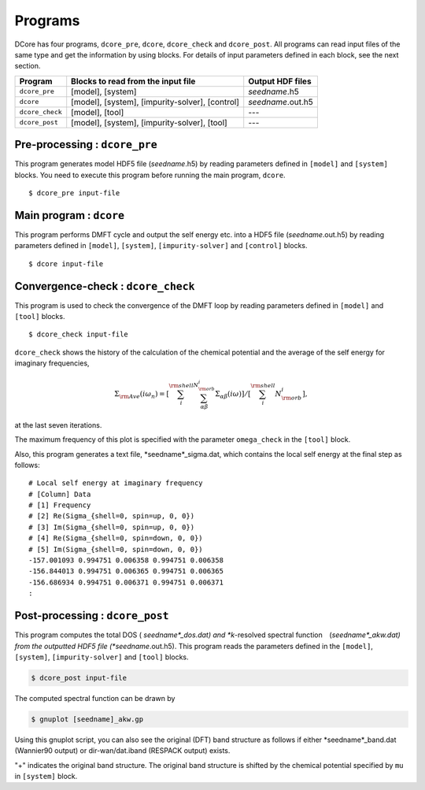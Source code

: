 .. _programs:

Programs
========

DCore has four programs, ``dcore_pre``, ``dcore``, ``dcore_check``  and ``dcore_post``.
All programs can read input files of the same type and get the information by using blocks.
For details of input parameters defined in each block, see the next section.

================= ================================================== ====================
Program           Blocks to read from the input file                 Output HDF files
================= ================================================== ====================
``dcore_pre``     [model], [system]                                  *seedname*.h5
``dcore``         [model], [system], [impurity-solver], [control]    *seedname*.out.h5
``dcore_check``   [model], [tool]                                    ---
``dcore_post``    [model], [system], [impurity-solver], [tool]       ---
================= ================================================== ====================


Pre-processing : ``dcore_pre``
~~~~~~~~~~~~~~~~~~~~~~~~~~~~~~

This program generates model HDF5 file (*seedname*.h5) by reading parameters defined in ``[model]`` and ``[system]`` blocks.
You need to execute this program before running the main program, ``dcore``.

::

   $ dcore_pre input-file

Main program : ``dcore``
~~~~~~~~~~~~~~~~~~~~~~~~

This program performs DMFT cycle and output the self energy etc. into a HDF5
file (*seedname*.out.h5) by reading parameters defined in ``[model]``, ``[system]``, ``[impurity-solver]`` and ``[control]`` blocks.

::

   $ dcore input-file

Convergence-check : ``dcore_check``
~~~~~~~~~~~~~~~~~~~~~~~~~~~~~~~~~~~

This program is used to check the convergence of the DMFT loop by reading parameters defined in ``[model]`` and ``[tool]`` blocks.

::

   $ dcore_check input-file

``dcore_check`` shows the history of the calculation of the chemical potential and the average of the self energy for imaginary frequencies,

.. math::

   \Sigma_{\rm Ave} (i \omega_n) = 
   \left[\sum_i^{\rm shell} \sum_{\alpha \beta}^{N_{\rm orb}^i} \Sigma_{\alpha \beta}(i\omega)\right]
   /\left[\sum_i^{\rm shell} N_{\rm orb}^{i}\right],

at the last seven iterations.

.. image:: ../tutorial/square/convergence.png
   :width: 500
   :align: center

The maximum frequency of this plot is specified with the parameter ``omega_check``
in the ``[tool]`` block.

Also, this program generates a text file, *seedname*_sigma.dat, which contains
the local self energy at the final step as follows:

::

   # Local self energy at imaginary frequency
   # [Column] Data
   # [1] Frequency
   # [2] Re(Sigma_{shell=0, spin=up, 0, 0})
   # [3] Im(Sigma_{shell=0, spin=up, 0, 0})
   # [4] Re(Sigma_{shell=0, spin=down, 0, 0})
   # [5] Im(Sigma_{shell=0, spin=down, 0, 0})
   -157.001093 0.994751 0.006358 0.994751 0.006358
   -156.844013 0.994751 0.006365 0.994751 0.006365
   -156.686934 0.994751 0.006371 0.994751 0.006371
   :
           
Post-processing : ``dcore_post``
~~~~~~~~~~~~~~~~~~~~~~~~~~~~~~~~

This program computes the total DOS ( *seedname*_dos.dat) and *k*-resolved spectral function　(*seedname*_akw.dat) from the outputted HDF5 file (*seedname*.out.h5).
This program reads the parameters defined in the ``[model]``, ``[system]``, ``[impurity-solver]`` and ``[tool]`` blocks.

.. code-block:: bash

   $ dcore_post input-file

The computed spectral function can be drawn by
   
.. code-block:: bash

   $ gnuplot [seedname]_akw.gp

Using this gnuplot script, you can also see the original (DFT) band structure as follows if either
*seedname*_band.dat (Wannier90 output) or dir-wan/dat.iband (RESPACK output) exists.

.. image:: ../tutorial/srvo3_qe/akw_srvo3.png
   :width: 500
   :align: center

"+" indicates the original band structure.
The original band structure is shifted by the chemical potential specified by ``mu`` in ``[system]`` block.
